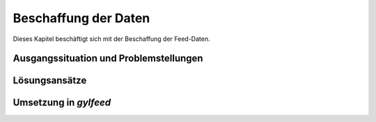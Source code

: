 
.. _anforderungen:

*********************
Beschaffung der Daten 
*********************

Dieses Kapitel beschäftigt sich mit der Beschaffung der Feed-Daten.


Ausgangssituation und Problemstellungen
=======================================


Lösungsansätze
==============







Umsetzung in *gylfeed*
======================



